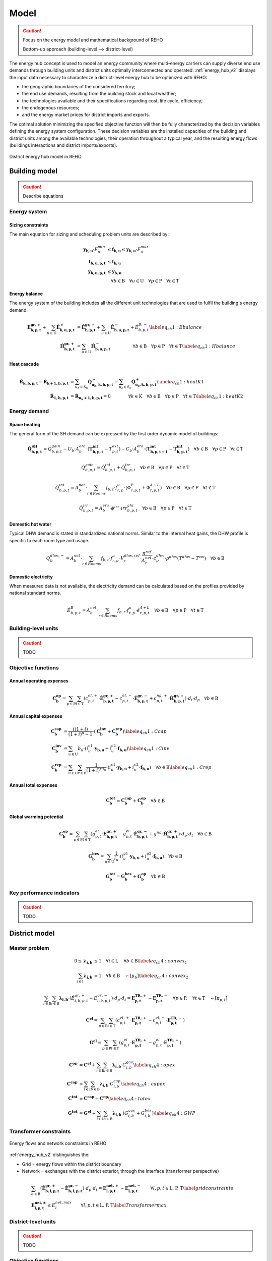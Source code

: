 .. _sec_model:

Model
+++++

.. caution::

    Focus on the energy model and mathematical background of REHO

    Bottom-up approach (building-level --> district-level)

    .. Top-down approach (district --> buildings --> units + heat cascade)



The energy hub concept is used to model an energy community where multi-energy carriers can supply diverse end use demands through building units and district units optimally interconnected and operated.
:ref:`energy_hub_v2` displays the input data necessary to characterize a district-level energy hub to be optimized with REHO:

- the geographic boundaries of the considered territory;
- the end use demands, resulting from the building stock and local weather;
- the technologies available and their specifications regarding cost, life cycle, efficiency;
- the endogenous resources;
- and the energy market prices for district imports and exports.

The optimal solution minimizing the specified objective function will then be fully characterized by the decision variables defining the energy system configuration. These decision variables are the installed capacities of the building and district units among the available technologies, their operation throughout a typical year, and the resulting energy flows (buildings interactions and district imports/exports).

.. _energy_hub_v2:

.. figure:: images/district_documentation.svg
   :align: center

   District energy hub model in REHO



Building model
===========================

.. caution::
    Describe equations

Energy system
-------------------

Sizing constraints
~~~~~~~~~~~~~~~~~~~~~~~~

The main equation for sizing and scheduling problem units are  described by:

.. math::
    \begin{align}
    \boldsymbol{y_{b,u}}  \cdot  F_u^{min}  &\leq  \boldsymbol{f_{b,u}} \leq \boldsymbol{y_{b,u}}  \cdot  F_u^{max}   \\
    \boldsymbol{f_{b,u,p,t}} &\leq  \boldsymbol{f_{b,u}}\\
    \boldsymbol{y_{b,u,p,t}} &\leq  \boldsymbol{y_{b,u}}\\
    & \quad \forall b \in  \text{B} \quad \forall u \in  \text{U}  \quad \forall p \in  \text{P} \quad \forall t\in  \text{T} \nonumber
    \end{align}

Energy balance
~~~~~~~~~~~~~~~~~~~~~~~~

The energy system of the building includes all the different unit technologies that are used to fulfil the building's energy demand.

.. math::
    \begin{align}
    \boldsymbol{\dot{E}_{b,p,t}^{gr,+}}  +  \sum_{u \in \text{U}} \boldsymbol{ \dot{E}_{b,u,p,t}^{+}} &= \boldsymbol{\dot{E}_{b,p,t}^{gr,-}}+ \sum_{u \in \text{U}} \boldsymbol{\dot{E}_{b,u,p,t}^{-}} + \dot{E}_{b, p, t}^{B,-} \label{eq_ch1:Ebalance}  \\
    \boldsymbol{\dot{H}_{b,p,t}^{gr,+}}  &=  \sum_{u \in \text{U}} \boldsymbol{\dot{H}_{b,u,p,t}^{-}}  \qquad  \qquad \quad \forall b \in  \text{B} \quad \forall p \in  \text{P} \quad \forall t\in  \text{T} \label{eq_ch1:Hbalance}
    \end{align}

Heat cascade
~~~~~~~~~~~~~~~~~~~~~~~~

.. math::
    \begin{align}
    \boldsymbol{\dot{R}_{k,b,p,t} }- \boldsymbol{ \dot{R}_{k+1,b,p,t}}  &=  \sum_{u_h \in \text{S}_h} \boldsymbol{\dot{Q}_{u_h,k,b,p,t}^{-}}- \sum_{u_c \in \text{S}_c} \boldsymbol{\dot{Q}_{u_c,k,b,p,t}^{+}} \label{eq_ch1:heatK1}\\
    \boldsymbol{\dot{R}_{1,b,p,t}}&= \boldsymbol{\dot{R}_{n_k+1,b,p,t}} = 0  \qquad \qquad  \forall k \in  \text{K} \quad \forall b \in  \text{B} \quad \forall p \in  \text{P} \quad \forall t\in  \text{T} \label{eq_ch1:heatK2}
    \end{align}

Energy demand
-------------------

Space heating
~~~~~~~~~~~~~~~~~~~~~~~~

The general form of the SH demand can be expressed by the first order dynamic model of buildings:

.. math::
    \boldsymbol{\dot{Q}_{b,p,t}^{SH}} = \dot{Q}_{b,p,t}^{gain} - U_b  \cdot A^{era}_b \cdot (\boldsymbol{T^{int}_{b,p,t}} - T^{ext}_{p,t}) - C_b \cdot A^{era}_b \cdot (\boldsymbol{T^{int}_{b,p,t+1}} - \boldsymbol{T^{int}_{b,p,t}})  \quad \forall b \in  \text{B} \quad \forall p \in  \text{P} \quad \forall t\in  \text{T}

.. math::
    \dot{Q}^{gain}_{b,p,t}  = \dot{Q}^{int}_{b,p,t} + \dot{Q}^{irr}_{b,p,t}\quad \forall b \in  \text{B} \quad \forall p \in  \text{P} \quad \forall t\in  \text{T}

.. math::
    \dot{Q}^{int}_{b,p,t}  = A^{net}_b \cdot \sum_{r \in Rooms} f_{b,r} \cdot f^{u}_{r,p}  \cdot (\Phi^{P}_{r,p,t} + \Phi^{A+L}_{r,p,t}) \quad \forall b \in  \text{B} \quad \forall p \in  \text{P} \quad \forall t\in  \text{T}

.. math::
    \dot{Q}^{irr}_{b,p,t}  = A^{era}_b \cdot \phi^{irr} \cdot \dot{irr}^{ghi}_{b,p,t} \quad \forall b \in  \text{B} \quad \forall p \in  \text{P} \quad \forall t\in  \text{T}


Domestic hot water
~~~~~~~~~~~~~~~~~~~~~~~~

Typical DHW demand is stated in standardized national norms. Similar to the internal heat gains, the DHW profile is specific to each room type and usage.

.. math::
    {Q}^{dhw,-}_{b} = A^{net}_b \cdot \sum_{r \in Rooms} f_{b,r}\cdot f^{u}_{r,p} \cdot V^{dhw,ref}_{r}  \cdot \frac{n^{ref}}{A^{net}_r}\cdot c_p^{dhw} \cdot \rho^{dhw} ( T^{dhw} - T^{cw})  \quad \forall b \in  \text{B}

Domestic electricity
~~~~~~~~~~~~~~~~~~~~~~~~

When measured data is not available, the electricity demand can be calculated based on the profiles provided by national standard norms.

.. math::
    \dot{E}^{B}_{b,p,t}  = A^{net}_b \cdot \sum_{r \in Rooms} f_{b,r} \cdot f^{u}_{r,p}  \cdot  \dot{e}^{A+L}_{r,p,t} \quad \forall b \in  \text{B} \quad \forall p \in  \text{P} \quad \forall t\in  \text{T}


Building-level units
------------------------

.. caution::
    TODO

Objective functions
----------------------

Annual operating expenses
~~~~~~~~~~~~~~~~~~~~~~~~~~~~

.. math::
    \boldsymbol{C^{op}_b} =  \sum_{p \in \text{P}} \sum_{t \in \text{T}} \left(  c^{el, +}_{p,t} \cdot \boldsymbol{ \dot{E}^{gr,+}_{b,p,t} } -  c^{el,-}_{p,t}\cdot \boldsymbol{ \dot{E}^{gr,-}_{b,p,t} } +  c^{ng,+}_{p,t} \cdot \boldsymbol{\dot{H}^{gr,+}_{b,p,t} } \right) \cdot d_t \cdot d_p  \quad \forall b \in  \text{B}

Annual capital expenses
~~~~~~~~~~~~~~~~~~~~~~~~~~~~

.. math::
    \begin{align}
         \boldsymbol{C^{cap}_b} &=   \frac{i(1+i)}{(1+i)^n -1} \cdot \left(\boldsymbol{C^{inv}_b } +  \boldsymbol{C^{rep}_b } \right) \label{eq_ch1:Ccap}\\
         \boldsymbol{C^{inv}_b }&= \sum_{u \in \text{U}}   b_{u} \cdot \left( i^{c1}_{u} \cdot \boldsymbol{y_{b,u}} + i^{c2}_{u} \cdot \boldsymbol{f_{b,u}} \right) \label{eq_ch1:Cinv}\\
         \boldsymbol{C^{rep}_b} &=   \sum_{u \in \text{U}}  \sum_{r \in \text{R}}  \frac{1}{\left( 1 + i \right)^{r \cdot l_u}}  \cdot \left( i^{c1}_{u} \cdot \boldsymbol{y_{b,u}} + i^{c2}_{u} \cdot \boldsymbol{f_{b,u}} \right)   \quad \forall b \in  \text{B} \label{eq_ch1:Crep}
    \end{align}

Annual total expenses
~~~~~~~~~~~~~~~~~~~~~~~~~~~~

.. math::
    \boldsymbol{C^{tot}_b} =  \boldsymbol{C^{cap}_b} +  \boldsymbol{C^{op}_b} \quad \forall b \in \text{B}


Global warming potential
~~~~~~~~~~~~~~~~~~~~~~~~~~~~

.. math::
    \boldsymbol{G^{op}_b} = \sum_{p \in \text{P}} \sum_{t\in \text{T}}  \left( g^{el}_{p,t} \cdot \boldsymbol{\dot{E}^{gr,+}_{b,p,t}} - g^{el}_{p,t} \cdot \boldsymbol{\dot{E}^{gr,-}_{b,p,t}} + g^{ng} \cdot \boldsymbol{\dot{H}^{gr,+}_{b,p,t}} \right) \cdot d_p \cdot d_t \quad \forall b \in  \text{B}

.. math::
    \boldsymbol{G^{bes}_b }= \sum_{u \in \text{U}}  \frac{1}{l_u}\cdot   \left( i^{g1}_u \cdot \boldsymbol{y_{b,u}} + i^{g2}_u\cdot \boldsymbol{f_{b,u}} \right) \quad \forall b \in \text{B}

.. math::
    \boldsymbol{G^{tot}_b} = \boldsymbol{G^{bes}_b} +  \boldsymbol{G^{op}_b} \quad \forall b \in \text{B}


Key performance indicators
----------------------------------

.. caution::
    TODO

District model
===========================

Master problem
-------------------

.. math::
    \begin{align}
       0 \leq  \boldsymbol{\lambda_{i,b}} & \leq 1   \quad \forall i \in \text{I}, \quad \forall b \in \text{B}  \label{eq_ch4:convex_1}\\
        \sum_{i \in \text{I}}  \boldsymbol{\lambda_{i,b}} &= 1 \quad \forall b \in \text{B} \quad \backsim [\mu_b] \label{eq_ch4:convex_2}\
    \end{align}

.. math::
    \sum_{i \in \text{I}} \sum_{b \in \text{B}} \boldsymbol{\lambda_{i,b}} \cdot    \left(  \dot{E}^{gr,+}_{i,b,p,t}  -   \dot{E}^{gr,-}_{i,b,p,t} \right)  \cdot d_p \cdot d_t  = \boldsymbol{E^{TR,+}_{p,t}} - \boldsymbol{ E^{TR,-}_{p,t} }\quad \forall p \in \text{P}, \quad \forall t \in \text{T} \quad \backsim [\pi_{p,t}]

.. math::
    \boldsymbol{C^{el}} =  \sum_{p \in \text{P}} \sum_{t \in \text{T}}  \left(  c^{el, +}_{p,t} \cdot  \boldsymbol{E^{TR,+}_{p,t}}  -  c^{el,-}_{p,t}\cdot \boldsymbol{ E^{TR,-}_{p,t}} \right)

.. math::
    \boldsymbol{G^{el}} = \sum_{p \in \text{P}} \sum_{t\in \text{T}}  \left( g^{el}_{p,t} \cdot \boldsymbol{E^{TR,+}_{p,t}} - g^{el}_{p,t} \cdot \boldsymbol{E^{TR,-}_{p,t}}  \right)

.. math::
    \begin{align}
        \boldsymbol{C^{op}} &=  \boldsymbol{C^{el}} + \sum_{i \in \text{I}} \sum_{b \in \text{B}} \boldsymbol{\lambda_{i,b}} \cdot  C^{gas}_{i,b} \label{eq_ch4:opex}  \\
        \boldsymbol{C^{cap}} &=  \sum_{i \in \text{I}} \sum_{b \in \text{B}} \boldsymbol{\lambda_{i,b}} \cdot  C^{cap}_{i,b} \label{eq_ch4:capex} \\
        \boldsymbol{C^{tot}} &=    \boldsymbol{C^{cap}} +  \boldsymbol{C^{op}} \label{eq_ch4:totex}\\
        \boldsymbol{G^{tot}} &=    \boldsymbol{G^{el}} +   \sum_{i \in \text{I}} \sum_{b \in \text{B}} \boldsymbol{\lambda_{i,b}} \cdot  \left(G^{gas}_{i,b} + G^{bes}_{i,b}    \right) \label{eq_ch4:GWP}
    \end{align}


Transformer constraints
--------------------------

.. _network_diagram:

.. figure:: images/network_diagram.svg
   :align: center

   Energy flows and network constraints in REHO


:ref:`energy_hub_v2` distinguishes the:

- Grid = energy flows within the district boundary
- Network = exchanges with the district exterior, through the interface (transformer perspective)

.. math::
        \begin{align}
            &\sum_{b \in \text{B}}   (\boldsymbol{\dot{E}^{gr,+}_{b,l,p,t}} - \boldsymbol{\dot{E}^{gr,-}_{b,l,p,t}})  \cdot d_p \cdot d_t  = \boldsymbol{E^{net,+}_{l,p,t}} - \boldsymbol{ E^{net,-}_{l,p,t} }         \qquad \forall l, p, t \in \text{L, P, T}
            \label{grid constraints}\\
            &\boldsymbol{\dot{E}^{net,\pm}_{l,p,t}}  \leq  \dot{E}^{net, max}_l \qquad \forall l, p, t \in \text{L, P, T}
            \label{Transformer max}
        \end{align}


District-level units
------------------------

.. caution::
    TODO

Objective functions
----------------------

.. math::
    \begin{align}
        &\boldsymbol{TOTEX} = \boldsymbol{OPEX} + \boldsymbol{CAPEX}
        \label{totex}\\
        &\boldsymbol{OPEX} = \sum_{\substack{l\in L}} c^+_l \cdot \boldsymbol{E^{net, +}_l} -c^-_l \cdot \boldsymbol{E^{net, -}_l}
    	\label{opex}\\
    	&\boldsymbol{CAPEX} = \frac{i(1+i)}{(1+i)^n-1}(\boldsymbol{C^{inv}}+\boldsymbol{C^{rep}})
        \label{capex}\\
        &\boldsymbol{C^{inv}} = \sum_{\substack{u\in U}}b_u\cdot(i^{c1}_u\cdot \boldsymbol{y_u}+i^{c2}_u\cdot \boldsymbol{f_u})
        \label{cinv}\\
        &\boldsymbol{C^{rep}} = \sum_{\substack{u\in U}}\sum_{\substack{r\in R}}\frac{1}{(1+i)^{r\cdot l_u}}\cdot(i^{c1}_u\cdot \boldsymbol{y_u}+i^{c2}_u\cdot \boldsymbol{f_u})
        \label{crep}
    \end{align}




